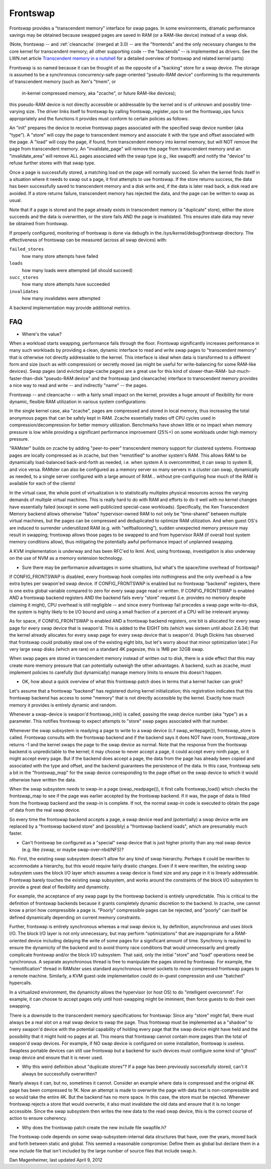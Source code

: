 =========
Frontswap
=========

Frontswap provides a "transcendent memory" interface for swap pages.
In some environments, dramatic performance savings may be obtained because
swapped pages are saved in RAM (or a RAM-like device) instead of a swap disk.

(Note, frontswap -- and :ref:`cleancache` (merged at 3.0) -- are the "frontends"
and the only necessary changes to the core kernel for transcendent memory;
all other supporting code -- the "backends" -- is implemented as drivers.
See the LWN.net article `Transcendent memory in a nutshell`_
for a detailed overview of frontswap and related kernel parts)

.. _Transcendent memory in a nutshell: https://lwn.net/Articles/454795/

Frontswap is so named because it can be thought of as the opposite of
a "backing" store for a swap device.  The storage is assumed to be
a synchronous concurrency-safe page-oriented "pseudo-RAM device" conforming
to the requirements of transcendent memory (such as Xen's "tmem", or
		in-kernel compressed memory, aka "zcache", or future RAM-like devices);
this pseudo-RAM device is not directly accessible or addressable by the
kernel and is of unknown and possibly time-varying size.  The driver
links itself to frontswap by calling frontswap_register_ops to set the
frontswap_ops funcs appropriately and the functions it provides must
conform to certain policies as follows:

An "init" prepares the device to receive frontswap pages associated
with the specified swap device number (aka "type").  A "store" will
copy the page to transcendent memory and associate it with the type and
offset associated with the page. A "load" will copy the page, if found,
from transcendent memory into kernel memory, but will NOT remove the page
from transcendent memory.  An "invalidate_page" will remove the page
from transcendent memory and an "invalidate_area" will remove ALL pages
associated with the swap type (e.g., like swapoff) and notify the "device"
to refuse further stores with that swap type.

Once a page is successfully stored, a matching load on the page will normally
succeed.  So when the kernel finds itself in a situation where it needs
to swap out a page, it first attempts to use frontswap.  If the store returns
success, the data has been successfully saved to transcendent memory and
a disk write and, if the data is later read back, a disk read are avoided.
If a store returns failure, transcendent memory has rejected the data, and the
page can be written to swap as usual.

Note that if a page is stored and the page already exists in transcendent memory
(a "duplicate" store), either the store succeeds and the data is overwritten,
or the store fails AND the page is invalidated.  This ensures stale data may
never be obtained from frontswap.

If properly configured, monitoring of frontswap is done via debugfs in
the `/sys/kernel/debug/frontswap` directory.  The effectiveness of
frontswap can be measured (across all swap devices) with:

``failed_stores``
	how many store attempts have failed

``loads``
	how many loads were attempted (all should succeed)

``succ_stores``
	how many store attempts have succeeded

``invalidates``
	how many invalidates were attempted

A backend implementation may provide additional metrics.

FAQ
===

* Where's the value?

When a workload starts swapping, performance falls through the floor.
Frontswap significantly increases performance in many such workloads by
providing a clean, dynamic interface to read and write swap pages to
"transcendent memory" that is otherwise not directly addressable to the kernel.
This interface is ideal when data is transformed to a different form
and size (such as with compression) or secretly moved (as might be
useful for write-balancing for some RAM-like devices).  Swap pages (and
evicted page-cache pages) are a great use for this kind of slower-than-RAM-
but-much-faster-than-disk "pseudo-RAM device" and the frontswap (and
cleancache) interface to transcendent memory provides a nice way to read
and write -- and indirectly "name" -- the pages.

Frontswap -- and cleancache -- with a fairly small impact on the kernel,
provides a huge amount of flexibility for more dynamic, flexible RAM
utilization in various system configurations:

In the single kernel case, aka "zcache", pages are compressed and
stored in local memory, thus increasing the total anonymous pages
that can be safely kept in RAM.  Zcache essentially trades off CPU
cycles used in compression/decompression for better memory utilization.
Benchmarks have shown little or no impact when memory pressure is
low while providing a significant performance improvement (25%+)
on some workloads under high memory pressure.

"RAMster" builds on zcache by adding "peer-to-peer" transcendent memory
support for clustered systems.  Frontswap pages are locally compressed
as in zcache, but then "remotified" to another system's RAM.  This
allows RAM to be dynamically load-balanced back-and-forth as needed,
i.e. when system A is overcommitted, it can swap to system B, and
vice versa.  RAMster can also be configured as a memory server so
many servers in a cluster can swap, dynamically as needed, to a single
server configured with a large amount of RAM... without pre-configuring
how much of the RAM is available for each of the clients!

In the virtual case, the whole point of virtualization is to statistically
multiplex physical resources across the varying demands of multiple
virtual machines.  This is really hard to do with RAM and efforts to do
it well with no kernel changes have essentially failed (except in some
well-publicized special-case workloads).
Specifically, the Xen Transcendent Memory backend allows otherwise
"fallow" hypervisor-owned RAM to not only be "time-shared" between multiple
virtual machines, but the pages can be compressed and deduplicated to
optimize RAM utilization.  And when guest OS's are induced to surrender
underutilized RAM (e.g. with "selfballooning"), sudden unexpected
memory pressure may result in swapping; frontswap allows those pages
to be swapped to and from hypervisor RAM (if overall host system memory
conditions allow), thus mitigating the potentially awful performance impact
of unplanned swapping.

A KVM implementation is underway and has been RFC'ed to lkml.  And,
using frontswap, investigation is also underway on the use of NVM as
a memory extension technology.

* Sure there may be performance advantages in some situations, but
  what's the space/time overhead of frontswap?

If CONFIG_FRONTSWAP is disabled, every frontswap hook compiles into
nothingness and the only overhead is a few extra bytes per swapon'ed
swap device.  If CONFIG_FRONTSWAP is enabled but no frontswap "backend"
registers, there is one extra global variable compared to zero for
every swap page read or written.  If CONFIG_FRONTSWAP is enabled
AND a frontswap backend registers AND the backend fails every "store"
request (i.e. provides no memory despite claiming it might),
CPU overhead is still negligible -- and since every frontswap fail
precedes a swap page write-to-disk, the system is highly likely
to be I/O bound and using a small fraction of a percent of a CPU
will be irrelevant anyway.

As for space, if CONFIG_FRONTSWAP is enabled AND a frontswap backend
registers, one bit is allocated for every swap page for every swap
device that is swapon'd.  This is added to the EIGHT bits (which
was sixteen until about 2.6.34) that the kernel already allocates
for every swap page for every swap device that is swapon'd.  (Hugh
Dickins has observed that frontswap could probably steal one of
the existing eight bits, but let's worry about that minor optimization
later.)  For very large swap disks (which are rare) on a standard
4K pagesize, this is 1MB per 32GB swap.

When swap pages are stored in transcendent memory instead of written
out to disk, there is a side effect that this may create more memory
pressure that can potentially outweigh the other advantages.  A
backend, such as zcache, must implement policies to carefully (but
dynamically) manage memory limits to ensure this doesn't happen.

* OK, how about a quick overview of what this frontswap patch does
  in terms that a kernel hacker can grok?

Let's assume that a frontswap "backend" has registered during
kernel initialization; this registration indicates that this
frontswap backend has access to some "memory" that is not directly
accessible by the kernel.  Exactly how much memory it provides is
entirely dynamic and random.

Whenever a swap-device is swapon'd frontswap_init() is called,
passing the swap device number (aka "type") as a parameter.
This notifies frontswap to expect attempts to "store" swap pages
associated with that number.

Whenever the swap subsystem is readying a page to write to a swap
device (c.f swap_writepage()), frontswap_store is called.  Frontswap
consults with the frontswap backend and if the backend says it does NOT
have room, frontswap_store returns -1 and the kernel swaps the page
to the swap device as normal.  Note that the response from the frontswap
backend is unpredictable to the kernel; it may choose to never accept a
page, it could accept every ninth page, or it might accept every
page.  But if the backend does accept a page, the data from the page
has already been copied and associated with the type and offset,
and the backend guarantees the persistence of the data.  In this case,
frontswap sets a bit in the "frontswap_map" for the swap device
corresponding to the page offset on the swap device to which it would
otherwise have written the data.

When the swap subsystem needs to swap-in a page (swap_readpage()),
it first calls frontswap_load() which checks the frontswap_map to
see if the page was earlier accepted by the frontswap backend.  If
it was, the page of data is filled from the frontswap backend and
the swap-in is complete.  If not, the normal swap-in code is
executed to obtain the page of data from the real swap device.

So every time the frontswap backend accepts a page, a swap device read
and (potentially) a swap device write are replaced by a "frontswap backend
store" and (possibly) a "frontswap backend loads", which are presumably much
faster.

* Can't frontswap be configured as a "special" swap device that is
  just higher priority than any real swap device (e.g. like zswap,
  or maybe swap-over-nbd/NFS)?

No.  First, the existing swap subsystem doesn't allow for any kind of
swap hierarchy.  Perhaps it could be rewritten to accommodate a hierarchy,
but this would require fairly drastic changes.  Even if it were
rewritten, the existing swap subsystem uses the block I/O layer which
assumes a swap device is fixed size and any page in it is linearly
addressable.  Frontswap barely touches the existing swap subsystem,
and works around the constraints of the block I/O subsystem to provide
a great deal of flexibility and dynamicity.

For example, the acceptance of any swap page by the frontswap backend is
entirely unpredictable. This is critical to the definition of frontswap
backends because it grants completely dynamic discretion to the
backend.  In zcache, one cannot know a priori how compressible a page is.
"Poorly" compressible pages can be rejected, and "poorly" can itself be
defined dynamically depending on current memory constraints.

Further, frontswap is entirely synchronous whereas a real swap
device is, by definition, asynchronous and uses block I/O.  The
block I/O layer is not only unnecessary, but may perform "optimizations"
that are inappropriate for a RAM-oriented device including delaying
the write of some pages for a significant amount of time.  Synchrony is
required to ensure the dynamicity of the backend and to avoid thorny race
conditions that would unnecessarily and greatly complicate frontswap
and/or the block I/O subsystem.  That said, only the initial "store"
and "load" operations need be synchronous.  A separate asynchronous thread
is free to manipulate the pages stored by frontswap.  For example,
the "remotification" thread in RAMster uses standard asynchronous
kernel sockets to move compressed frontswap pages to a remote machine.
Similarly, a KVM guest-side implementation could do in-guest compression
and use "batched" hypercalls.

In a virtualized environment, the dynamicity allows the hypervisor
(or host OS) to do "intelligent overcommit".  For example, it can
choose to accept pages only until host-swapping might be imminent,
then force guests to do their own swapping.

There is a downside to the transcendent memory specifications for
frontswap:  Since any "store" might fail, there must always be a real
slot on a real swap device to swap the page.  Thus frontswap must be
implemented as a "shadow" to every swapon'd device with the potential
capability of holding every page that the swap device might have held
and the possibility that it might hold no pages at all.  This means
that frontswap cannot contain more pages than the total of swapon'd
swap devices.  For example, if NO swap device is configured on some
installation, frontswap is useless.  Swapless portable devices
can still use frontswap but a backend for such devices must configure
some kind of "ghost" swap device and ensure that it is never used.

* Why this weird definition about "duplicate stores"?  If a page
  has been previously successfully stored, can't it always be
  successfully overwritten?

Nearly always it can, but no, sometimes it cannot.  Consider an example
where data is compressed and the original 4K page has been compressed
to 1K.  Now an attempt is made to overwrite the page with data that
is non-compressible and so would take the entire 4K.  But the backend
has no more space.  In this case, the store must be rejected.  Whenever
frontswap rejects a store that would overwrite, it also must invalidate
the old data and ensure that it is no longer accessible.  Since the
swap subsystem then writes the new data to the read swap device,
this is the correct course of action to ensure coherency.

* Why does the frontswap patch create the new include file swapfile.h?

The frontswap code depends on some swap-subsystem-internal data
structures that have, over the years, moved back and forth between
static and global.  This seemed a reasonable compromise:  Define
them as global but declare them in a new include file that isn't
included by the large number of source files that include swap.h.

Dan Magenheimer, last updated April 9, 2012
